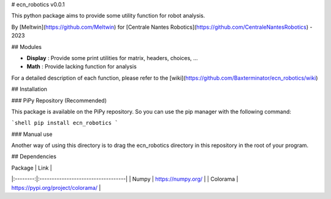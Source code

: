 # ecn_robotics v0.0.1

This python package aims to provide some utility function for robot analysis.

By [Meltwin](https://github.com/Meltwin) for [Centrale Nantes Robotics](https://github.com/CentraleNantesRobotics) - 2023

## Modules

- **Display** : Provide some print utilities for matrix, headers, choices, ...
- **Math** : Provide lacking function for analysis

For a detailed description of each function, please refer to the [wiki](https://github.com/Baxterminator/ecn_robotics/wiki)

## Installation

### PiPy Repository (Recommended)

This package is available on the PiPy repository. So you can use the pip manager with the following command:

```shell
pip install ecn_robotics
```

### Manual use

Another way of using this directory is to drag the ecn_robotics directory in this repository in the root of your program.

## Dependencies
 
| Package  | Link                               |
|:--------:|:-----------------------------------|
|  Numpy   | https://numpy.org/                 |
| Colorama | https://pypi.org/project/colorama/ |

